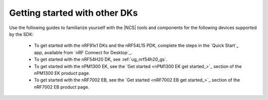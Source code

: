 .. _gsg_other:

Getting started with other DKs
##############################

Use the following guides to familiarize yourself with the |NCS| tools and components for the following devices supported by the SDK:

   * To get started with the nRF91x1 DKs and the nRF54L15 PDK, complete the steps in the `Quick Start`_ app, available from `nRF Connect for Desktop`_.
   * To get started with the nRF54H20 DK, see :ref:`ug_nrf54h20_gs`.
   * To get started with the nPM1300 EK, see the `Get started <nPM1300 EK get started_>`_ section of the nPM1300 EK product page.
   * To get started with the nRF7002 EB, see the `Get started <nRF7002 EB get started_>`_ section of the nRF7002 EB product page.
